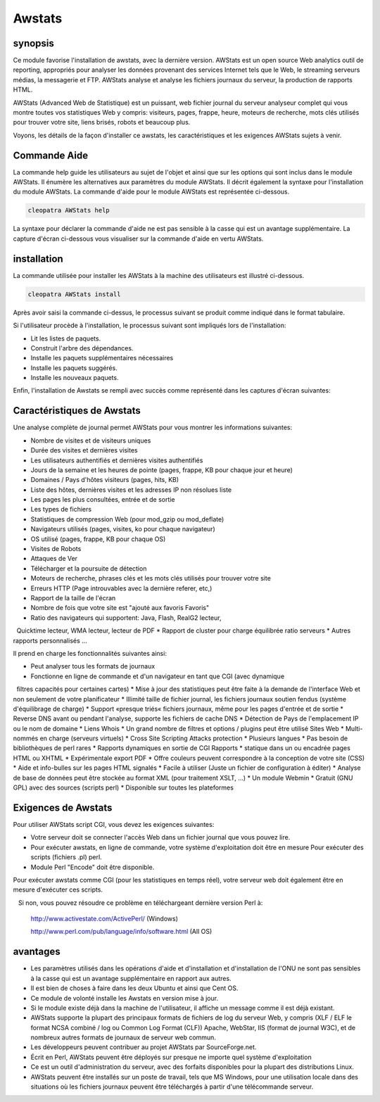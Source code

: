 ========
Awstats
========

synopsis
------------

Ce module favorise l'installation de awstats, avec la dernière version. AWStats est un open source Web analytics outil de reporting, appropriés pour analyser les données provenant des services Internet tels que le Web, le streaming serveurs médias, la messagerie et FTP. AWStats analyse et analyse les fichiers journaux du serveur, la production de rapports HTML.

AWStats (Advanced Web de Statistique) est un puissant, web fichier journal du serveur analyseur complet qui vous montre toutes vos statistiques Web y compris: visiteurs, pages, frappe, heure, moteurs de recherche, mots clés utilisés pour trouver votre site, liens brisés, robots et beaucoup plus.

Voyons, les détails de la façon d'installer ce awstats, les caractéristiques et les exigences AWStats sujets à venir.

Commande Aide
---------------------

La commande help guide les utilisateurs au sujet de l'objet et ainsi que sur les options qui sont inclus dans le module AWStats. Il énumère les alternatives aux paramètres du module AWStats. Il décrit également la syntaxe pour l'installation du module AWStats. La commande d'aide pour le module AWStats est représentée ci-dessous.

.. code-block:: bash
	
		cleopatra AWStats help

La syntaxe pour déclarer la commande d'aide ne est pas sensible à la casse qui est un avantage supplémentaire. La capture d'écran ci-dessous vous visualiser sur la commande d'aide en vertu AWStats.


installation
----------------

La commande utilisée pour installer les AWStats à la machine des utilisateurs est illustré ci-dessous.

.. code-block:: bash

		cleopatra AWStats install

Après avoir saisi la commande ci-dessus, le processus suivant se produit comme indiqué dans le format tabulaire.

.. cssclass:: table-bordered

 +-----------------------+-----------------------------------+-------------+----------------------------------------+
 | paramètres		 | Autres paramètres                 | requis      | commentaire	                    |
 +=======================+===================================+=============+========================================+
 |Install AWStats? (Y/N) | au lieu de AWStats, nous pouvons  | Y(Yes)      | Si l'utilisateur souhaite procéder le  |
 |                       | utiliser Awstats, awstats aussi.  |             | processus d'installation qu'ils        |
 |                       |                                   |             | peuvent entrée comme Y.                |
 +-----------------------+-----------------------------------+-------------+----------------------------------------+
 |Install AWStats? (Y/N) | au lieu de AWStats, nous pouvons  | N(No)       | Si l'utilisateur souhaite quitter le   |
 |                       | utiliser Awstats, awstats aussi.  |             | processus d'installation qu'ils        |
 |                       |                                   |             | peuvent entrée comme N.|               |
 +-----------------------+-----------------------------------+-------------+----------------------------------------+


Si l'utilisateur procède à l'installation, le processus suivant sont impliqués lors de l'installation:

* Lit les listes de paquets.
* Construit l'arbre des dépendances.
* Installe les paquets supplémentaires nécessaires
* Installe les paquets suggérés.
* Installe les nouveaux paquets.

Enfin, l'installation de Awstats se rempli avec succès comme représenté dans les captures d'écran suivantes:



Caractéristiques de Awstats
--------------------------------------

Une analyse complète de journal permet AWStats pour vous montrer les informations suivantes:


* Nombre de visites et de visiteurs uniques
* Durée des visites et dernières visites
* Les utilisateurs authentifiés et dernières visites authentifiés
* Jours de la semaine et les heures de pointe (pages, frappe, KB pour chaque jour et heure)
* Domaines / Pays d'hôtes visiteurs (pages, hits, KB)
* Liste des hôtes, dernières visites et les adresses IP non résolues liste
* Les pages les plus consultées, entrée et de sortie
* Les types de fichiers
* Statistiques de compression Web (pour mod_gzip ou mod_deflate)
* Navigateurs utilisés (pages, visites, ko pour chaque navigateur)
* OS utilisé (pages, frappe, KB pour chaque OS)
* Visites de Robots
* Attaques de Ver
* Télécharger et la poursuite de détection
* Moteurs de recherche, phrases clés et les mots clés utilisés pour trouver votre site
* Erreurs HTTP (Page introuvables avec la dernière referer, etc,)
* Rapport de la taille de l'écran
* Nombre de fois que votre site est "ajouté aux favoris Favoris"
* Ratio des navigateurs qui supportent: Java, Flash, RealG2 lecteur,
  Quicktime lecteur, WMA lecteur, lecteur de PDF
* Rapport de cluster pour charge équilibrée ratio serveurs
* Autres rapports personnalisés ...



Il prend en charge les fonctionnalités suivantes ainsi:



* Peut analyser tous les formats de journaux
* Fonctionne en ligne de commande et d'un navigateur en tant que CGI (avec dynamique
  filtres capacités pour certaines cartes)
* Mise à jour des statistiques peut être faite à la demande de l'interface Web et
  non seulement de votre planificateur
* Illimité taille de fichier journal, les fichiers journaux soutien fendus (système d'équilibrage de charge)
* Support «presque triés« fichiers journaux, même pour les pages d'entrée et de sortie
* Reverse DNS avant ou pendant l'analyse, supporte les fichiers de cache DNS
* Détection de Pays de l'emplacement IP ou le nom de domaine
* Liens Whois
* Un grand nombre de filtres et options / plugins peut être utilisé Sites Web 
* Multi-nommés en charge (serveurs virtuels)
* Cross Site Scripting Attacks protection
* Plusieurs langues
* Pas besoin de bibliothèques de perl rares
* Rapports dynamiques en sortie de CGI Rapports 
* statique dans un ou encadrée pages HTML ou XHTML
* Expérimentale export PDF
* Offre couleurs peuvent correspondre à la conception de votre site (CSS)
* Aide et info-bulles sur les pages HTML signalés
* Facile à utiliser (Juste un fichier de configuration à éditer)
* Analyse de base de données peut être stockée au format XML (pour traitement XSLT, ...)
* Un module Webmin
* Gratuit (GNU GPL) avec des sources (scripts perl)
* Disponible sur toutes les plateformes


Exigences de Awstats
--------------------------------

Pour utiliser AWStats script CGI, vous devez les exigences suivantes:

* Votre serveur doit se connecter l'accès Web dans un fichier journal que vous pouvez lire.
* Pour exécuter awstats, en ligne de commande, votre système d'exploitation doit être en mesure Pour exécuter des scripts (fichiers .pl) perl.
* Module Perl "Encode" doit être disponible.

Pour exécuter awstats comme CGI (pour les statistiques en temps réel), votre serveur web doit également être en mesure d'exécuter ces scripts.

   Si non, vous pouvez résoudre ce problème en téléchargeant dernière version Perl à:
  
        http://www.activestate.com/ActivePerl/ (Windows)

  	http://www.perl.com/pub/language/info/software.html (All OS)


avantages
--------------

* Les paramètres utilisés dans les opérations d'aide et d'installation et d'installation de l'ONU ne sont pas sensibles à la casse qui est un 
  avantage supplémentaire en rapport aux autres.
* Il est bien de choses à faire dans les deux Ubuntu et ainsi que Cent OS.
* Ce module de volonté installe les Awstats en version mise à jour.
* Si le module existe déjà dans la machine de l'utilisateur, il affiche un message comme il est déjà existant.
* AWStats supporte la plupart des principaux formats de fichiers de log du serveur Web, y compris (XLF / ELF le format NCSA combiné / log ou 
  Common Log Format (CLF)) Apache, WebStar, IIS (format de journal W3C), et de nombreux autres formats de journaux de serveur web commun.
* Les développeurs peuvent contribuer au projet AWStats par SourceForge.net.
* Écrit en Perl, AWStats peuvent être déployés sur presque ne importe quel système d'exploitation
* Ce est un outil d'administration du serveur, avec des forfaits disponibles pour la plupart des distributions Linux.
* AWStats peuvent être installés sur un poste de travail, tels que MS Windows, pour une utilisation locale dans des situations où les fichiers 
  journaux peuvent être téléchargés à partir d'une télécommande serveur.
